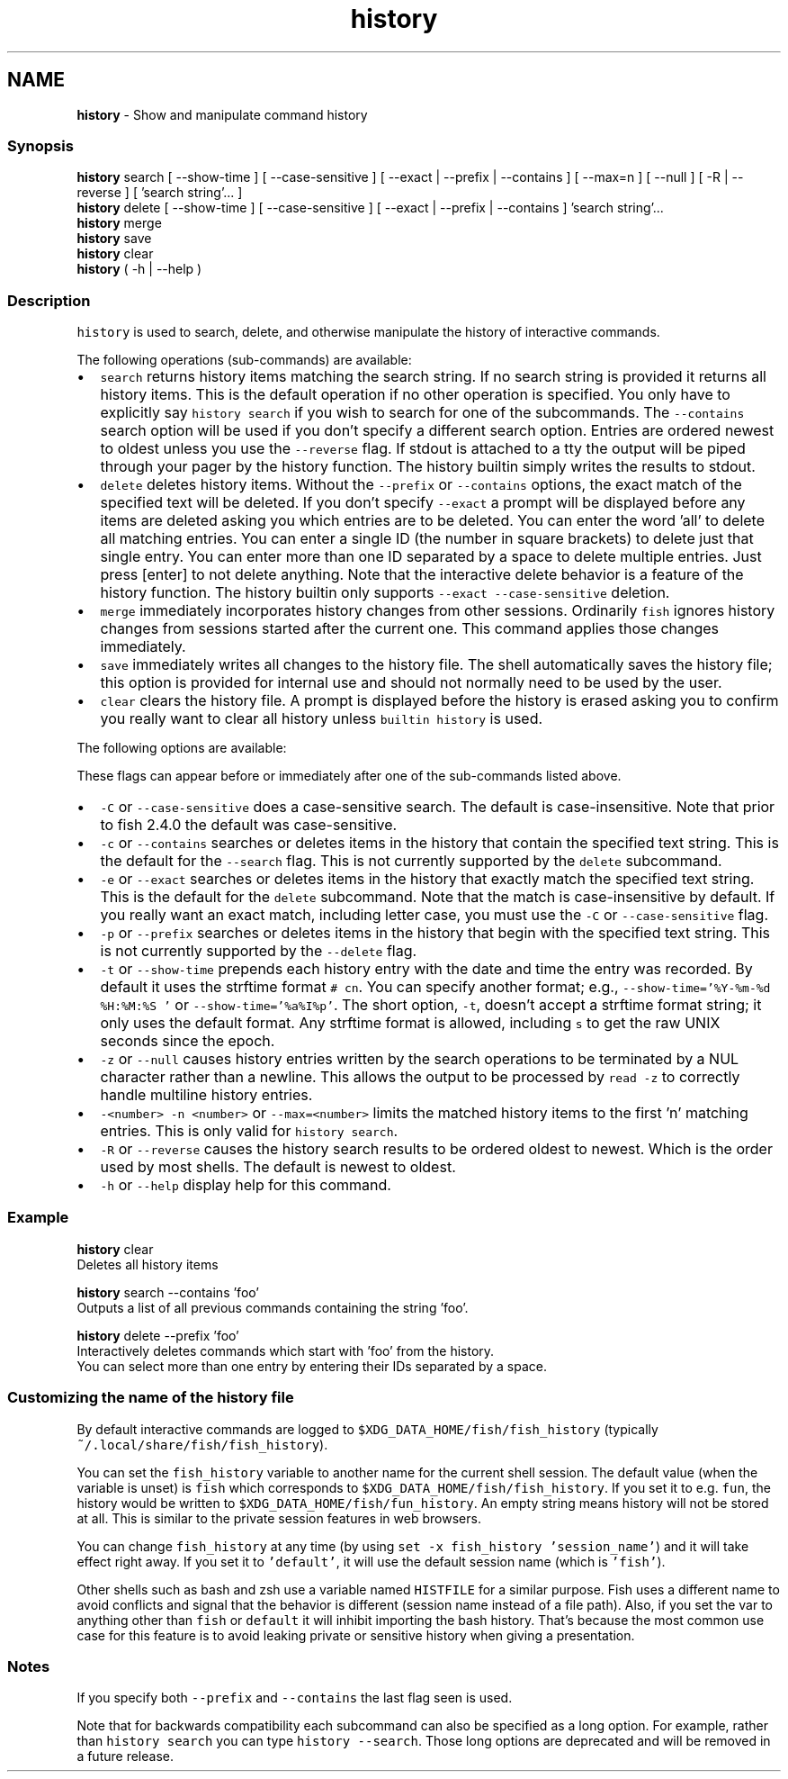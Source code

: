 .TH "history" 1 "Tue Feb 19 2019" "Version 3.0.2" "fish" \" -*- nroff -*-
.ad l
.nh
.SH NAME
\fBhistory\fP - Show and manipulate command history
.PP
.SS "Synopsis"
.PP
.nf

\fBhistory\fP search [ --show-time ] [ --case-sensitive ] [ --exact | --prefix | --contains ] [ --max=n ] [ --null ] [ -R | --reverse ] [ 'search string'\&.\&.\&. ]
\fBhistory\fP delete [ --show-time ] [ --case-sensitive ] [ --exact | --prefix | --contains ] 'search string'\&.\&.\&.
\fBhistory\fP merge
\fBhistory\fP save
\fBhistory\fP clear
\fBhistory\fP ( -h | --help )
.fi
.PP
.SS "Description"
\fChistory\fP is used to search, delete, and otherwise manipulate the history of interactive commands\&.
.PP
The following operations (sub-commands) are available:
.PP
.IP "\(bu" 2
\fCsearch\fP returns history items matching the search string\&. If no search string is provided it returns all history items\&. This is the default operation if no other operation is specified\&. You only have to explicitly say \fChistory search\fP if you wish to search for one of the subcommands\&. The \fC--contains\fP search option will be used if you don't specify a different search option\&. Entries are ordered newest to oldest unless you use the \fC--reverse\fP flag\&. If stdout is attached to a tty the output will be piped through your pager by the history function\&. The history builtin simply writes the results to stdout\&.
.IP "\(bu" 2
\fCdelete\fP deletes history items\&. Without the \fC--prefix\fP or \fC--contains\fP options, the exact match of the specified text will be deleted\&. If you don't specify \fC--exact\fP a prompt will be displayed before any items are deleted asking you which entries are to be deleted\&. You can enter the word 'all' to delete all matching entries\&. You can enter a single ID (the number in square brackets) to delete just that single entry\&. You can enter more than one ID separated by a space to delete multiple entries\&. Just press [enter] to not delete anything\&. Note that the interactive delete behavior is a feature of the history function\&. The history builtin only supports \fC--exact --case-sensitive\fP deletion\&.
.IP "\(bu" 2
\fCmerge\fP immediately incorporates history changes from other sessions\&. Ordinarily \fCfish\fP ignores history changes from sessions started after the current one\&. This command applies those changes immediately\&.
.IP "\(bu" 2
\fCsave\fP immediately writes all changes to the history file\&. The shell automatically saves the history file; this option is provided for internal use and should not normally need to be used by the user\&.
.IP "\(bu" 2
\fCclear\fP clears the history file\&. A prompt is displayed before the history is erased asking you to confirm you really want to clear all history unless \fCbuiltin history\fP is used\&.
.PP
.PP
The following options are available:
.PP
These flags can appear before or immediately after one of the sub-commands listed above\&.
.PP
.IP "\(bu" 2
\fC-C\fP or \fC--case-sensitive\fP does a case-sensitive search\&. The default is case-insensitive\&. Note that prior to fish 2\&.4\&.0 the default was case-sensitive\&.
.IP "\(bu" 2
\fC-c\fP or \fC--contains\fP searches or deletes items in the history that contain the specified text string\&. This is the default for the \fC--search\fP flag\&. This is not currently supported by the \fCdelete\fP subcommand\&.
.IP "\(bu" 2
\fC-e\fP or \fC--exact\fP searches or deletes items in the history that exactly match the specified text string\&. This is the default for the \fCdelete\fP subcommand\&. Note that the match is case-insensitive by default\&. If you really want an exact match, including letter case, you must use the \fC-C\fP or \fC--case-sensitive\fP flag\&.
.IP "\(bu" 2
\fC-p\fP or \fC--prefix\fP searches or deletes items in the history that begin with the specified text string\&. This is not currently supported by the \fC--delete\fP flag\&.
.IP "\(bu" 2
\fC-t\fP or \fC--show-time\fP prepends each history entry with the date and time the entry was recorded\&. By default it uses the strftime format \fC# cn\fP\&. You can specify another format; e\&.g\&., \fC--show-time='%Y-%m-%d %H:%M:%S '\fP or \fC--show-time='%a%I%p'\fP\&. The short option, \fC-t\fP, doesn't accept a strftime format string; it only uses the default format\&. Any strftime format is allowed, including \fCs\fP to get the raw UNIX seconds since the epoch\&.
.IP "\(bu" 2
\fC-z\fP or \fC--null\fP causes history entries written by the search operations to be terminated by a NUL character rather than a newline\&. This allows the output to be processed by \fCread -z\fP to correctly handle multiline history entries\&.
.IP "\(bu" 2
\fC-<number>\fP \fC-n <number>\fP or \fC--max=<number>\fP limits the matched history items to the first 'n' matching entries\&. This is only valid for \fChistory search\fP\&.
.IP "\(bu" 2
\fC-R\fP or \fC--reverse\fP causes the history search results to be ordered oldest to newest\&. Which is the order used by most shells\&. The default is newest to oldest\&.
.IP "\(bu" 2
\fC-h\fP or \fC--help\fP display help for this command\&.
.PP
.SS "Example"
.PP
.nf

\fBhistory\fP clear
  Deletes all history items
.fi
.PP
.PP
.PP
.nf
\fBhistory\fP search --contains 'foo'
  Outputs a list of all previous commands containing the string 'foo'\&.
.fi
.PP
.PP
.PP
.nf
\fBhistory\fP delete --prefix 'foo'
  Interactively deletes commands which start with 'foo' from the history\&.
  You can select more than one entry by entering their IDs separated by a space\&.
.fi
.PP
.SS "Customizing the name of the history file"
By default interactive commands are logged to \fC$XDG_DATA_HOME/fish/fish_history\fP (typically \fC~/\&.local/share/fish/fish_history\fP)\&.
.PP
You can set the \fCfish_history\fP variable to another name for the current shell session\&. The default value (when the variable is unset) is \fCfish\fP which corresponds to \fC$XDG_DATA_HOME/fish/fish_history\fP\&. If you set it to e\&.g\&. \fCfun\fP, the history would be written to \fC$XDG_DATA_HOME/fish/fun_history\fP\&. An empty string means history will not be stored at all\&. This is similar to the private session features in web browsers\&.
.PP
You can change \fCfish_history\fP at any time (by using \fCset -x fish_history 'session_name'\fP) and it will take effect right away\&. If you set it to \fC'default'\fP, it will use the default session name (which is \fC'fish'\fP)\&.
.PP
Other shells such as bash and zsh use a variable named \fCHISTFILE\fP for a similar purpose\&. Fish uses a different name to avoid conflicts and signal that the behavior is different (session name instead of a file path)\&. Also, if you set the var to anything other than \fCfish\fP or \fCdefault\fP it will inhibit importing the bash history\&. That's because the most common use case for this feature is to avoid leaking private or sensitive history when giving a presentation\&.
.SS "Notes"
If you specify both \fC--prefix\fP and \fC--contains\fP the last flag seen is used\&.
.PP
Note that for backwards compatibility each subcommand can also be specified as a long option\&. For example, rather than \fChistory search\fP you can type \fChistory --search\fP\&. Those long options are deprecated and will be removed in a future release\&. 
